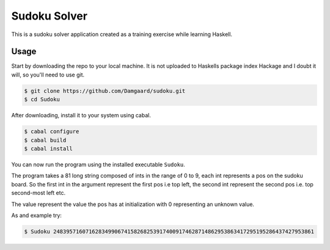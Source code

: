 Sudoku Solver
=============

This is a sudoku solver application created as a training exercise while
learning Haskell.

Usage
-----

Start by downloading the repo to your local machine. It is not uploaded to
Haskells package index Hackage and I doubt it will, so you'll need to use git.

.. code-block:: bash

    $ git clone https://github.com/Damgaard/sudoku.git
    $ cd Sudoku

After downloading, install it to your system using cabal.

.. code-block:: bash

    $ cabal configure
    $ cabal build
    $ cabal install

You can now run the program using the installed executable ``Sudoku``.

The program takes a 81 long string composed of ints in the range of 0 to 9,
each int represents a pos on the sudoku board. So the first int in the argument
represent the first pos i.e top left, the second int represent the second pos
i.e. top second-most left etc.

The value represent the value the pos has at initialization with 0 representing
an unknown value.

As and example try:

.. code-block:: bash

    $ Sudoku 248395716071628349906741582682539174009174628714862953863417295195286437427953861
